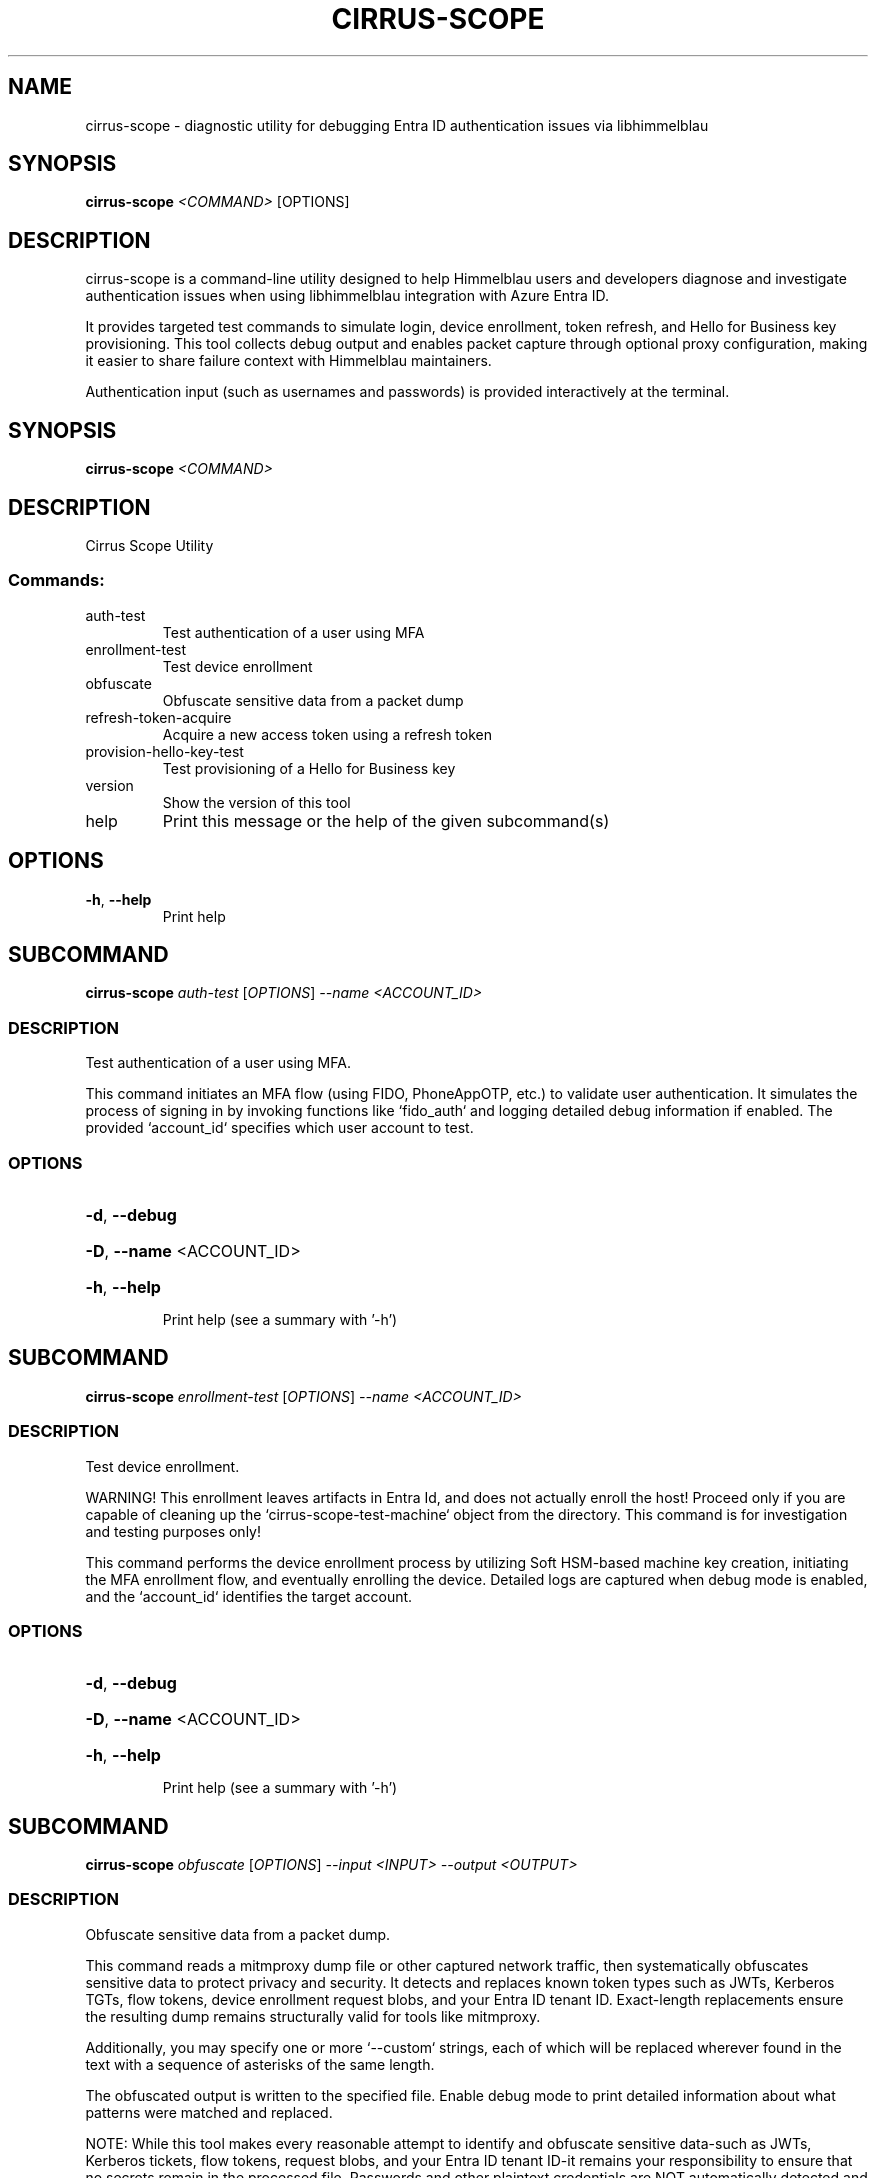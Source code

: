 .TH CIRRUS-SCOPE "1" "2025-07-10" "cirrus-scope" "User Commands"
.SH NAME
cirrus-scope \- diagnostic utility for debugging Entra ID authentication issues via libhimmelblau
.SH SYNOPSIS
.B cirrus-scope
\fI<COMMAND>\fR [OPTIONS]
.SH DESCRIPTION
cirrus-scope is a command-line utility designed to help Himmelblau users and developers diagnose and investigate authentication issues when using libhimmelblau integration with Azure Entra ID.

It provides targeted test commands to simulate login, device enrollment, token refresh, and Hello for Business key provisioning. This tool collects debug output and enables packet capture through optional proxy configuration, making it easier to share failure context with Himmelblau maintainers.

Authentication input (such as usernames and passwords) is provided interactively at the terminal.
.\" DO NOT MODIFY THIS FILE!  It was generated by help2man 1.49.3.
.SH SYNOPSIS
.B cirrus-scope \fI\,<COMMAND>\/\fR
.SH DESCRIPTION
Cirrus Scope Utility
.SS "Commands:"
.TP
auth\-test
Test authentication of a user using MFA
.TP
enrollment\-test
Test device enrollment
.TP
obfuscate
Obfuscate sensitive data from a packet dump
.TP
refresh\-token\-acquire
Acquire a new access token using a refresh token
.TP
provision\-hello\-key\-test
Test provisioning of a Hello for Business key
.TP
version
Show the version of this tool
.TP
help
Print this message or the help of the given subcommand(s)
.SH OPTIONS
.TP
\fB\-h\fR, \fB\-\-help\fR
Print help
.PP
.\" DO NOT MODIFY THIS FILE!  It was generated by help2man 1.49.3.
.SH SUBCOMMAND
.B cirrus-scope \fI\,auth-test \/\fR[\fI\,OPTIONS\/\fR] \fI\,--name <ACCOUNT_ID>\/\fR
.SS DESCRIPTION
Test authentication of a user using MFA.
.PP
This command initiates an MFA flow (using FIDO, PhoneAppOTP, etc.) to validate user authentication. It simulates the process of signing in by invoking functions like `fido_auth` and logging detailed debug information if enabled. The provided `account_id` specifies which user account to test.
.SS OPTIONS
.HP
\fB\-d\fR, \fB\-\-debug\fR
.HP
\fB\-D\fR, \fB\-\-name\fR <ACCOUNT_ID>
.HP
\fB\-h\fR, \fB\-\-help\fR
.IP
Print help (see a summary with '\-h')
.PP
.\" DO NOT MODIFY THIS FILE!  It was generated by help2man 1.49.3.
.SH SUBCOMMAND
.B cirrus-scope \fI\,enrollment-test \/\fR[\fI\,OPTIONS\/\fR] \fI\,--name <ACCOUNT_ID>\/\fR
.SS DESCRIPTION
Test device enrollment.
.PP
WARNING! This enrollment leaves artifacts in Entra Id, and does not actually enroll the host! Proceed only if you are capable of cleaning up the `cirrus\-scope\-test\-machine` object from the directory. This command is for investigation and testing purposes only!
.PP
This command performs the device enrollment process by utilizing Soft HSM\-based machine key creation, initiating the MFA enrollment flow, and eventually enrolling the device. Detailed logs are captured when debug mode is enabled, and the `account_id` identifies the target account.
.SS OPTIONS
.HP
\fB\-d\fR, \fB\-\-debug\fR
.HP
\fB\-D\fR, \fB\-\-name\fR <ACCOUNT_ID>
.HP
\fB\-h\fR, \fB\-\-help\fR
.IP
Print help (see a summary with '\-h')
.PP
.\" DO NOT MODIFY THIS FILE!  It was generated by help2man 1.49.3.
.SH SUBCOMMAND
.B cirrus-scope \fI\,obfuscate \/\fR[\fI\,OPTIONS\/\fR] \fI\,--input <INPUT> --output <OUTPUT>\/\fR
.SS DESCRIPTION
Obfuscate sensitive data from a packet dump.
.PP
This command reads a mitmproxy dump file or other captured network traffic, then systematically obfuscates sensitive data to protect privacy and security. It detects and replaces known token types such as JWTs, Kerberos TGTs, flow tokens, device enrollment request blobs, and your Entra ID tenant ID. Exact\-length replacements ensure the resulting dump remains structurally valid for tools like mitmproxy.
.PP
Additionally, you may specify one or more `\-\-custom` strings, each of which will be replaced wherever found in the text with a sequence of asterisks of the same length.
.PP
The obfuscated output is written to the specified file. Enable debug mode to print detailed information about what patterns were matched and replaced.
.PP
NOTE: While this tool makes every reasonable attempt to identify and obfuscate sensitive data\-such as JWTs, Kerberos tickets, flow tokens, request blobs, and your Entra ID tenant ID\-it remains your responsibility to ensure that no secrets remain in the processed file. Passwords and other plaintext credentials are NOT automatically detected and must be explicitly provided via the `\-\-custom` option for obfuscation.
.PP
NOTE: Do not manually edit the file to remove secrets. Manual modifications are very likely to corrupt the structure of the dump, rendering it unreadable for debugging. Always use this tool's obfuscation process to maintain structural integrity of the packet dump.
.SS OPTIONS
.HP
\fB\-d\fR, \fB\-\-debug\fR
.HP
\fB\-\-custom\fR <STRING>
.HP
\fB\-i\fR, \fB\-\-input\fR <INPUT>
.HP
\fB\-o\fR, \fB\-\-output\fR <OUTPUT>
.HP
\fB\-h\fR, \fB\-\-help\fR
.IP
Print help (see a summary with '\-h')
.PP
.\" DO NOT MODIFY THIS FILE!  It was generated by help2man 1.49.3.
.SH SUBCOMMAND
.B cirrus-scope \fI\,provision-hello-key-test \/\fR[\fI\,OPTIONS\/\fR] \fI\,--name <ACCOUNT_ID>\/\fR
.SS DESCRIPTION
Test provisioning of a Hello for Business key.
.PP
WARNING! This key enrollment leaves key artifacts attached to the authenticating user. This does NOT store a Hello key for the user on the device. This command is for investigation and testing purposes only!
.PP
This command provisions a Hello key by generating, storing, and initializing it via TPM. It performs the Hello key creation process needed for secure device authentication. It then validates that Hello key by fetching an access token with a PRT.
.SS OPTIONS
.HP
\fB\-d\fR, \fB\-\-debug\fR
.HP
\fB\-D\fR, \fB\-\-name\fR <ACCOUNT_ID>
.HP
\fB\-h\fR, \fB\-\-help\fR
.IP
Print help (see a summary with '\-h')
.PP
.\" DO NOT MODIFY THIS FILE!  It was generated by help2man 1.49.3.
.SH SUBCOMMAND
.B cirrus-scope \fI\,refresh-token-acquire \/\fR[\fI\,OPTIONS\/\fR] \fI\,--name <ACCOUNT_ID>\/\fR
.SS DESCRIPTION
Acquire a new access token using a refresh token.
.PP
This command tests the token refresh mechanism by acquiring a new access token through an enrollment refresh token. It is designed to verify that the refresh flow works correctly, with optional debug output for tracing the HTTP and token operations. The `account_id` specifies the account under test.
.SS OPTIONS
.HP
\fB\-d\fR, \fB\-\-debug\fR
.HP
\fB\-D\fR, \fB\-\-name\fR <ACCOUNT_ID>
.HP
\fB\-h\fR, \fB\-\-help\fR
.IP
Print help (see a summary with '\-h')
.SH SEE ALSO
.BR aad-tool (1),
.BR himmelblau.conf (5),
.BR himmelblaud (8),
.BR himmelblaud-tasks (8)
.SH AUTHOR
David Mulder <dmulder@himmelblau-idm.org>,
<dmulder@samba.org>

